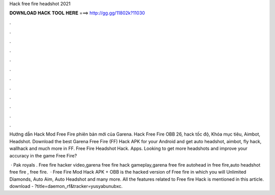 Hack free fire headshot 2021



𝐃𝐎𝐖𝐍𝐋𝐎𝐀𝐃 𝐇𝐀𝐂𝐊 𝐓𝐎𝐎𝐋 𝐇𝐄𝐑𝐄 ===> http://gg.gg/11802k?11030



.



.



.



.



.



.



.



.



.



.



.



.

Hướng dẫn Hack Mod Free Fire phiên bản mới của Garena. Hack Free Fire OBB 26, hack tốc độ, Khóa mục tiêu, Aimbot, Headshot. Download the best Garena Free Fire (FF) Hack APK for your Android and get auto headshot, aimbot, fly hack, wallhack and much more in FF. Free Fire Headshot Hack. Apps. Looking to get more headshots and improve your accuracy in the game Free Fire?

 · Pak royals . Free fire hacker video,garena free fire hack gameplay,garena free fire autohead in free fire,auto headshot free fire , free fire.  · Free Fire Mod Hack APK + OBB is the hacked version of Free fire in which you will Unlimited Diamonds, Auto Aim, Auto Headshot and many more. All the features related to Free fire Hack is mentioned in this article. download - ?title=daemon_rf&tracker=yusyabunubxc.
